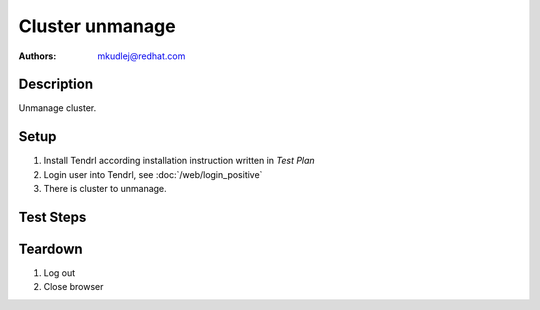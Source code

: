 Cluster unmanage
*****************

:authors:
          - mkudlej@redhat.com

Description
===========

Unmanage cluster.

Setup
=====

#. Install Tendrl according installation instruction written in *Test Plan*

#. Login user into Tendrl, see :doc:`/web/login_positive`

#. There is cluster to unmanage.

Test Steps
==========

.. test_step:: 1

    Click ``Clusters`` 

.. test_result:: 1

    Page with list of clusters is open.

.. test_step:: 2

    Click on right cluster menu and click on ``UnManage``

.. test_result:: 2

    Cluster status icon has changed.

.. test_step:: 3

    Go to unmanaged cluster dashboard.

.. test_result:: 3

    Unmanaged cluster dashboard reflects cluster's state(cluster is unmanaged).

.. test_step:: 4

    Go to ``Storage``->``Pools`` and try to create one.

.. test_result:: 4

    It is not possible to create new pool.
    
.. test_step:: 5

    Go to ``Storage``->``RBDs`` and try to create one.

.. test_result:: 5

    It is not possible to create new RBD.


Teardown
========
#. Log out

#. Close browser
